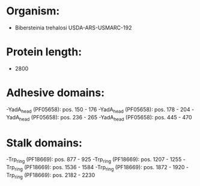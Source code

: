 * Organism:
- Bibersteinia trehalosi USDA-ARS-USMARC-192
* Protein length:
- 2800
* Adhesive domains:
-YadA_head (PF05658): pos. 150 - 176
-YadA_head (PF05658): pos. 178 - 204
-YadA_head (PF05658): pos. 236 - 265
-YadA_head (PF05658): pos. 445 - 470
* Stalk domains:
-Trp_ring (PF18669): pos. 877 - 925
-Trp_ring (PF18669): pos. 1207 - 1255
-Trp_ring (PF18669): pos. 1536 - 1584
-Trp_ring (PF18669): pos. 1872 - 1920
-Trp_ring (PF18669): pos. 2182 - 2230

